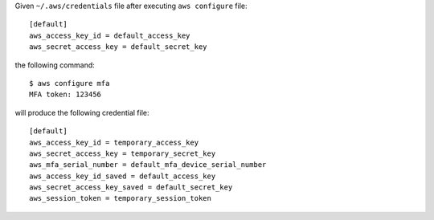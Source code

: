 Given ``~/.aws/credentials`` file after executing ``aws configure`` file::

    [default]
    aws_access_key_id = default_access_key
    aws_secret_access_key = default_secret_key

the following command::

    $ aws configure mfa
    MFA token: 123456

will produce the following credential file::

    [default]
    aws_access_key_id = temporary_access_key
    aws_secret_access_key = temporary_secret_key
    aws_mfa_serial_number = default_mfa_device_serial_number
    aws_access_key_id_saved = default_access_key
    aws_secret_access_key_saved = default_secret_key
    aws_session_token = temporary_session_token

